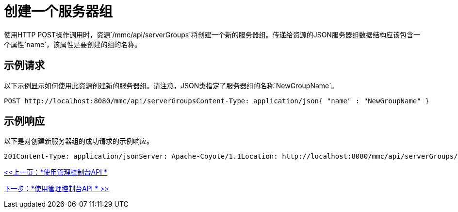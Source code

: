 = 创建一个服务器组

使用HTTP POST操作调用时，资源`/mmc/api/serverGroups`将创建一个新的服务器组。传递给资源的JSON服务器组数据结构应该包含一个属性`name`，该属性是要创建的组的名称。

== 示例请求

以下示例显示如何使用此资源创建新的服务器组。请注意，JSON类指定了服务器组的名称`NewGroupName`。

[source, code, linenums]
----
POST http://localhost:8080/mmc/api/serverGroupsContent-Type: application/json{ "name" : "NewGroupName" }
----

== 示例响应

以下是对创建新服务器组的成功请求的示例响应。

[source, json, linenums]
----
201Content-Type: application/jsonServer: Apache-Coyote/1.1Location: http://localhost:8080/mmc/api/serverGroups/73d89173-290e-4cb3-a61c-e11deb74767dDate: Sun, 08 Nov 2009 00:12:55 GMT {  "name" : "NewGroupName",  "id" : "73d89173-290e-4cb3-a61c-e11deb74767d",  "serverCount" : 0,  "href" : "http://localhost:8080/mmc/api/serverGroups/73d89173-290e-4cb3-a61c-e11deb74767d"}
----

link:/mule-management-console/v/3.2/using-the-management-console-api[<<上一页：*使用管理控制台API *]

link:/mule-management-console/v/3.2/using-the-management-console-api[下一步：*使用管理控制台API * >>]
